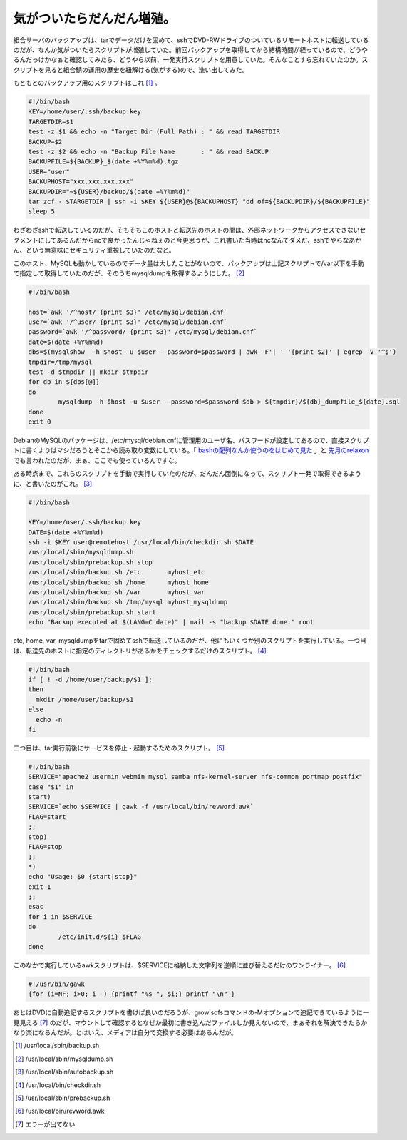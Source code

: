 気がついたらだんだん増殖。
==========================

組合サーバのバックアップは、tarでデータだけを固めて、sshでDVD-RWドライブのついているリモートホストに転送しているのだが、なんか気がついたらスクリプトが増殖していた。前回バックアップを取得してから結構時間が経っているので、どうやるんだっけかなぁと確認してみたら、どうやら以前、一発実行スクリプトを用意していた。そんなことすら忘れていたのか。スクリプトを見ると組合鯖の運用の歴史を紐解ける(気がする)ので、洗い出してみた。



もともとのバックアップ用のスクリプトはこれ [#]_ 。


.. code-block:: sh


   #!/bin/bash
   KEY=/home/user/.ssh/backup.key
   TARGETDIR=$1
   test -z $1 && echo -n "Target Dir (Full Path) : " && read TARGETDIR
   BACKUP=$2
   test -z $2 && echo -n "Backup File Name       : " && read BACKUP
   BACKUPFILE=${BACKUP}_$(date +%Y%m%d).tgz
   USER="user"
   BACKUPHOST="xxx.xxx.xxx.xxx"
   BACKUPDIR="~${USER}/backup/$(date +%Y%m%d)"
   tar zcf - $TARGETDIR | ssh -i $KEY ${USER}@${BACKUPHOST} "dd of=${BACKUPDIR}/${BACKUPFILE}"
   sleep 5




わざわざsshで転送しているのだが、そもそもこのホストと転送先のホストの間は、外部ネットワークからアクセスできないセグメントにしてあるんだからncで良かったんじゃねぇのと今更思うが、これ書いた当時はncなんてダメだ、sshでやらなあかん、という無意味にセキュリティ重視していたのだなと。



このホスト、MySQLも動かしているのでデータ量は大したことがないので、バックアップは上記スクリプトで/var以下を手動で指定して取得していたのだが、そのうちmysqldumpを取得するようにした。 [#]_ 


.. code-block:: sh


   #!/bin/bash
   
   host=`awk '/^host/ {print $3}' /etc/mysql/debian.cnf`
   user=`awk '/^user/ {print $3}' /etc/mysql/debian.cnf`
   password=`awk '/^password/ {print $3}' /etc/mysql/debian.cnf`
   date=$(date +%Y%m%d)
   dbs=$(mysqlshow  -h $host -u $user --password=$password | awk -F'| ' '{print $2}' | egrep -v '^$')
   tmpdir=/tmp/mysql
   test -d $tmpdir || mkdir $tmpdir
   for db in ${dbs[@]}
   do
           mysqldump -h $host -u $user --password=$password $db > ${tmpdir}/${db}_dumpfile_${date}.sql
   done
   exit 0


DebianのMySQLのパッケージは、/etc/mysql/debian.cnfに管理用のユーザ名、パスワードが設定してあるので、直接スクリプトに書くよりはマシだろうとそこから読み取り変数にしている。「 `bashの配列なんか使うのをはじめて見た <http://twitter.com/yssk22/status/7551873488>`_ 」と `先月のrelaxon <http://groups.google.co.jp/group/couchdb-jp/web/couchdb-hackathon-relaxon>`_ でも言われたのだが、まぁ、ここでも使っているんですな。





ある時点まで、これらのスクリプトを手動で実行していたのだが、だんだん面倒になって、スクリプト一発で取得できるように、と書いたのがこれ。 [#]_ 


.. code-block:: sh


   #!/bin/bash
   
   KEY=/home/user/.ssh/backup.key
   DATE=$(date +%Y%m%d)
   ssh -i $KEY user@remotehost /usr/local/bin/checkdir.sh $DATE
   /usr/local/sbin/mysqldump.sh
   /usr/local/sbin/prebackup.sh stop
   /usr/local/sbin/backup.sh /etc       myhost_etc
   /usr/local/sbin/backup.sh /home      myhost_home
   /usr/local/sbin/backup.sh /var       myhost_var
   /usr/local/sbin/backup.sh /tmp/mysql myhost_mysqldump
   /usr/local/sbin/prebackup.sh start
   echo "Backup executed at $(LANG=C date)" | mail -s "backup $DATE done." root


etc, home, var, mysqldumpをtarで固めてsshで転送しているのだが、他にもいくつか別のスクリプトを実行している。一つ目は、転送先のホストに指定のディレクトリがあるかをチェックするだけのスクリプト。 [#]_ 


.. code-block:: sh


   #!/bin/bash
   if [ ! -d /home/user/backup/$1 ];
   then
     mkdir /home/user/backup/$1
   else
     echo -n
   fi




二つ目は、tar実行前後にサービスを停止・起動するためのスクリプト。 [#]_ 


.. code-block:: sh


   #!/bin/bash
   SERVICE="apache2 usermin webmin mysql samba nfs-kernel-server nfs-common portmap postfix"
   case "$1" in
   start)
   SERVICE=`echo $SERVICE | gawk -f /usr/local/bin/revword.awk`
   FLAG=start
   ;;
   stop)
   FLAG=stop
   ;;
   *)
   echo "Usage: $0 {start|stop}"
   exit 1
   ;;
   esac
   for i in $SERVICE
   do
           /etc/init.d/${i} $FLAG
   done


このなかで実行しているawkスクリプトは、$SERVICEに格納した文字列を逆順に並び替えるだけのワンライナー。 [#]_ 


.. code-block:: sh


   #!/usr/bin/gawk
   {for (i=NF; i>0; i--) {printf "%s ", $i;} printf "\n" }




あとはDVDに自動追記するスクリプトを書けば良いのだろうが、growisofsコマンドの-Mオプションで追記できているように一見見える [#]_ のだが、マウントして確認するとなぜか最初に書き込んだファイルしか見えないので、まぁそれを解決できたらかなり楽になるんだが。とはいえ、メディアは自分で交換する必要はあるんだが。




.. [#] /usr/local/sbin/backup.sh
.. [#] /usr/local/sbin/mysqldump.sh
.. [#] /usr/local/sbin/autobackup.sh
.. [#] /usr/local/bin/checkdir.sh
.. [#] /usr/local/sbin/prebackup.sh
.. [#] /usr/local/bin/revword.awk
.. [#] エラーが出てない


.. author:: default
.. categories:: Unix/Linux,Debian
.. tags::
.. comments::
